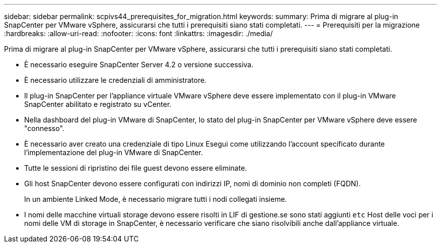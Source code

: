 ---
sidebar: sidebar 
permalink: scpivs44_prerequisites_for_migration.html 
keywords:  
summary: Prima di migrare al plug-in SnapCenter per VMware vSphere, assicurarsi che tutti i prerequisiti siano stati completati. 
---
= Prerequisiti per la migrazione
:hardbreaks:
:allow-uri-read: 
:nofooter: 
:icons: font
:linkattrs: 
:imagesdir: ./media/


[role="lead"]
Prima di migrare al plug-in SnapCenter per VMware vSphere, assicurarsi che tutti i prerequisiti siano stati completati.

* È necessario eseguire SnapCenter Server 4.2 o versione successiva.
* È necessario utilizzare le credenziali di amministratore.
* Il plug-in SnapCenter per l'appliance virtuale VMware vSphere deve essere implementato con il plug-in VMware SnapCenter abilitato e registrato su vCenter.
* Nella dashboard del plug-in VMware di SnapCenter, lo stato del plug-in SnapCenter per VMware vSphere deve essere "connesso".
* È necessario aver creato una credenziale di tipo Linux Esegui come utilizzando l'account specificato durante l'implementazione del plug-in VMware di SnapCenter.
* Tutte le sessioni di ripristino dei file guest devono essere eliminate.
* Gli host SnapCenter devono essere configurati con indirizzi IP, nomi di dominio non completi (FQDN).
+
In un ambiente Linked Mode, è necessario migrare tutti i nodi collegati insieme.

* I nomi delle macchine virtuali storage devono essere risolti in LIF di gestione.se sono stati aggiunti `etc` Host delle voci per i nomi delle VM di storage in SnapCenter, è necessario verificare che siano risolvibili anche dall'appliance virtuale.


